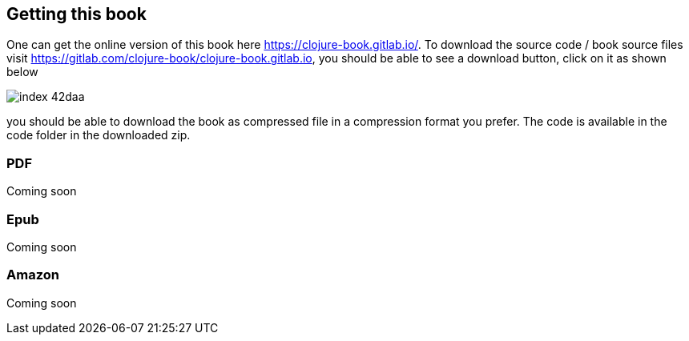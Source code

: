 == Getting this book

One can get the online version of this book here https://clojure-book.gitlab.io/. To download the source code / book source files visit https://gitlab.com/clojure-book/clojure-book.gitlab.io, you should be able to see a download button, click on it as shown below

image::images/index-42daa.png[]

you should be able to download the book as compressed file in a compression format you prefer. The code is available in the code folder in the downloaded zip.

=== PDF

Coming soon

=== Epub

Coming soon

=== Amazon

Coming soon

